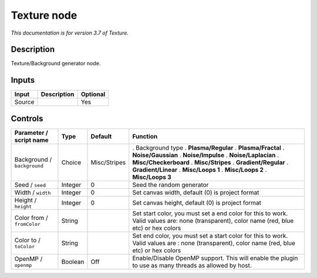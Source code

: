 .. _net.fxarena.openfx.Texture:

Texture node
============

|pluginIcon| 

*This documentation is for version 3.7 of Texture.*

Description
-----------

Texture/Background generator node.

Inputs
------

====== =========== ========
Input  Description Optional
====== =========== ========
Source             Yes
====== =========== ========

Controls
--------

.. tabularcolumns:: |>{\raggedright}p{0.2\columnwidth}|>{\raggedright}p{0.06\columnwidth}|>{\raggedright}p{0.07\columnwidth}|p{0.63\columnwidth}|

.. cssclass:: longtable

=========================== ======= ============ ===========================================================================================================================================
Parameter / script name     Type    Default      Function
=========================== ======= ============ ===========================================================================================================================================
Background / ``background`` Choice  Misc/Stripes . Background type
                                                 . **Plasma/Regular**
                                                 . **Plasma/Fractal**
                                                 . **Noise/Gaussian**
                                                 . **Noise/Impulse**
                                                 . **Noise/Laplacian**
                                                 . **Misc/Checkerboard**
                                                 . **Misc/Stripes**
                                                 . **Gradient/Regular**
                                                 . **Gradient/Linear**
                                                 . **Misc/Loops 1**
                                                 . **Misc/Loops 2**
                                                 . **Misc/Loops 3**
Seed / ``seed``             Integer 0            Seed the random generator
Width / ``width``           Integer 0            Set canvas width, default (0) is project format
Height / ``height``         Integer 0            Set canvas height, default (0) is project format
Color from / ``fromColor``  String               Set start color, you must set a end color for this to work. Valid values are: none (transparent), color name (red, blue etc) or hex colors
Color to / ``toColor``      String               Set end color, you must set a start color for this to work. Valid values are : none (transparent), color name (red, blue etc) or hex colors
OpenMP / ``openmp``         Boolean Off          Enable/Disable OpenMP support. This will enable the plugin to use as many threads as allowed by host.
=========================== ======= ============ ===========================================================================================================================================

.. |pluginIcon| image:: net.fxarena.openfx.Texture.png
   :width: 10.0%
